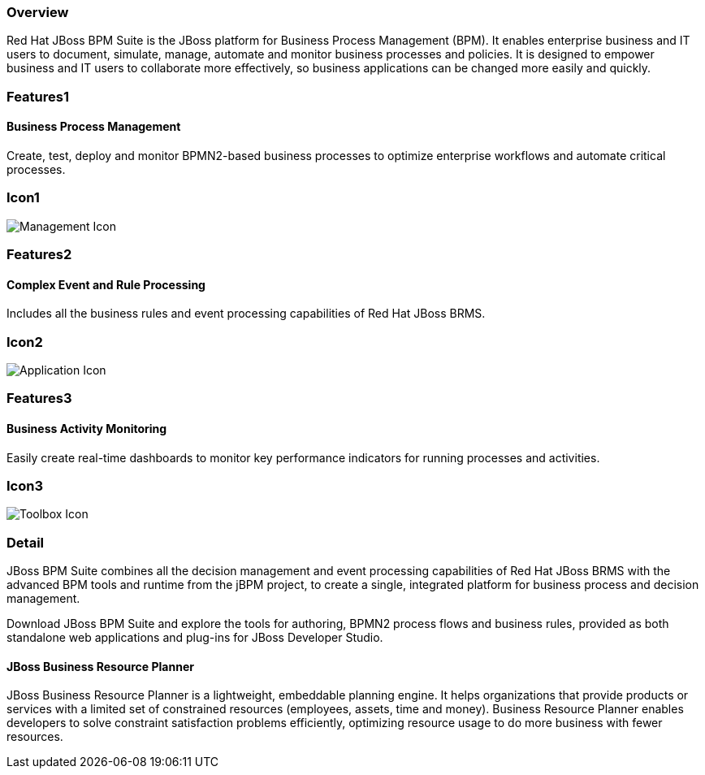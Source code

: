 :awestruct-layout: product-overview
:awestruct-interpolate: true
:leveloffset: 1
:awestruct-description: Product and development information about Red Hat JBoss BPM Suite
:title: Red Hat JBoss BPM Suite

== Overview

Red Hat JBoss BPM Suite is the JBoss platform for Business Process Management (BPM). It enables enterprise business and IT users to document, simulate, manage, automate and monitor business processes and policies. It is designed to empower business and IT users to collaborate more effectively, so business applications can be changed more easily and quickly.


== Features1

=== Business Process Management

Create, test, deploy and monitor BPMN2-based business processes to optimize enterprise workflows and automate critical processes.

== Icon1

image:#{cdn(site.base_url + '/images/icons/products/products_management.png')}["Management Icon"]


== Features2

=== Complex Event and Rule Processing

Includes all the business rules and event processing capabilities of Red Hat JBoss BRMS.

== Icon2
image:#{cdn(site.base_url + '/images/icons/products/products_application.png')}["Application Icon"]


== Features3

=== Business Activity Monitoring

Easily create real-time dashboards to monitor key performance indicators for running processes and activities.

== Icon3

image:#{cdn(site.base_url + '/images/icons/products/products_toolbox.png')}["Toolbox Icon"]

== Detail

JBoss BPM Suite combines all the decision management and event processing capabilities of Red Hat JBoss BRMS with the
advanced BPM tools and runtime from the jBPM project, to create a single, integrated platform for business process and decision management.

Download JBoss BPM Suite and explore the tools for authoring, BPMN2 process flows and business rules, provided as both
standalone web applications and plug-ins for JBoss Developer Studio.

=== JBoss Business Resource Planner
JBoss Business Resource Planner is a lightweight, embeddable planning engine. It helps organizations that provide products
or services with a limited set of constrained resources (employees, assets, time and money). Business Resource Planner
enables developers to solve constraint satisfaction problems efficiently, optimizing resource usage to do more business with fewer resources.

